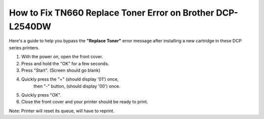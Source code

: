 How to Fix TN660 Replace Toner Error on Brother DCP-L2540DW
############################################################

Here's a guide to help you bypass the **"Replace Toner"** error message
after installing a new cartridge in these DCP series printers.

1.    With the power on, open the front cover.
2.    Press and hold the "OK" for a few seconds.
3.    Press "Start".  (Screen should go blank)
4.    Quickly press the "+" (should display '01') once,
         then "-" button, (should display '00') once.
5.    Quickly press "OK".
6.    Close the front cover and your printer should be ready to print.

Note: Printer will reset its queue, will have to reprint.


